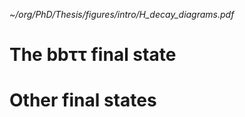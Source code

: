 <<sec:Decay>>

#+NAME: fig:HH_decay_diagrams
#+ATTR_LATEX: :width .6\textwidth
#+CAPTION: Feynman diagrams for the leading Higgs boson decay channels into: /g)/ heavy vector boson pairs /h)/ fermion anti-fermion pairs /i)/ photon pairs /j)/ $Z\gamma$. Taken from [[cite:&higgs_10_years]].
[[~/org/PhD/Thesis/figures/intro/H_decay_diagrams.pdf]]

* The bb\tau\tau final state

* Other final states
